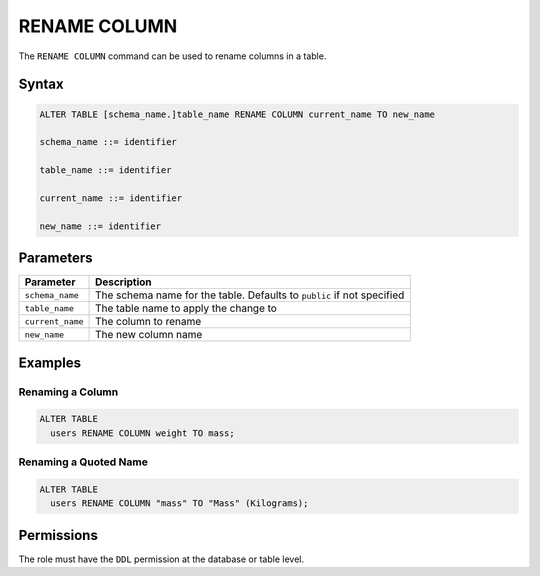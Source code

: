 .. _rename_column:

*************
RENAME COLUMN
*************

The ``RENAME COLUMN`` command can be used to rename columns in a table.

Syntax
======

.. code-block:: postgres

	ALTER TABLE [schema_name.]table_name RENAME COLUMN current_name TO new_name

	schema_name ::= identifier
	
	table_name ::= identifier
   
	current_name ::= identifier

	new_name ::= identifier

Parameters
==========

.. list-table:: 
   :widths: auto
   :header-rows: 1
   
   * - Parameter
     - Description
   * - ``schema_name``
     - The schema name for the table. Defaults to ``public`` if not specified
   * - ``table_name``
     - The table name to apply the change to
   * - ``current_name``
     - The column to rename
   * - ``new_name``
     - The new column name
     
Examples
========

Renaming a Column
-----------------

.. code-block:: postgres

	ALTER TABLE 
	  users RENAME COLUMN weight TO mass;

Renaming a Quoted Name
----------------------

.. code-block:: postgres

	ALTER TABLE 
	  users RENAME COLUMN "mass" TO "Mass" (Kilograms);
   
Permissions
===========

The role must have the ``DDL`` permission at the database or table level.